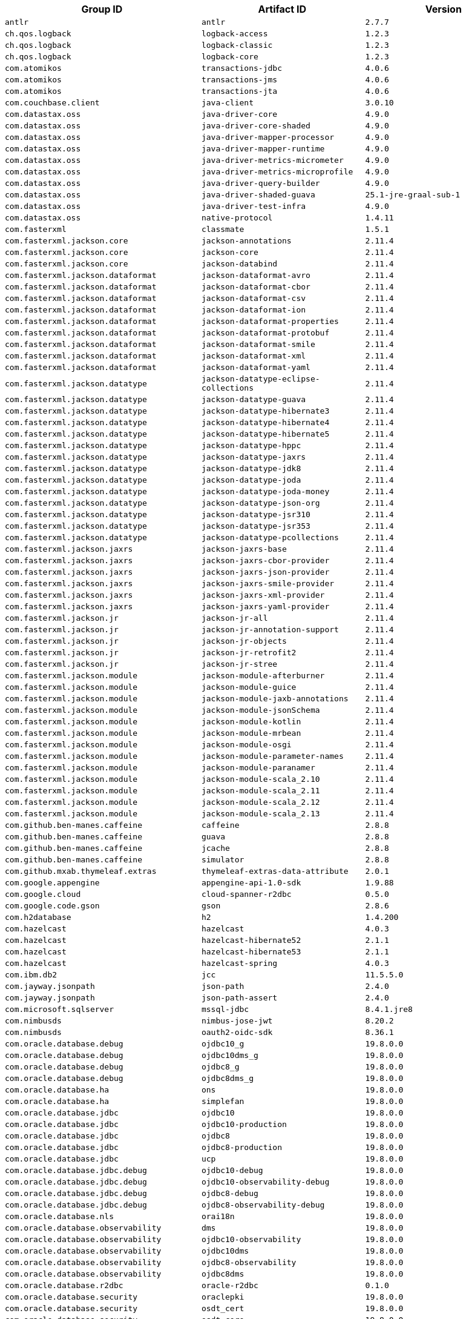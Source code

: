 |===
| Group ID | Artifact ID | Version

| `antlr`
| `antlr`
| `2.7.7`

| `ch.qos.logback`
| `logback-access`
| `1.2.3`

| `ch.qos.logback`
| `logback-classic`
| `1.2.3`

| `ch.qos.logback`
| `logback-core`
| `1.2.3`

| `com.atomikos`
| `transactions-jdbc`
| `4.0.6`

| `com.atomikos`
| `transactions-jms`
| `4.0.6`

| `com.atomikos`
| `transactions-jta`
| `4.0.6`

| `com.couchbase.client`
| `java-client`
| `3.0.10`

| `com.datastax.oss`
| `java-driver-core`
| `4.9.0`

| `com.datastax.oss`
| `java-driver-core-shaded`
| `4.9.0`

| `com.datastax.oss`
| `java-driver-mapper-processor`
| `4.9.0`

| `com.datastax.oss`
| `java-driver-mapper-runtime`
| `4.9.0`

| `com.datastax.oss`
| `java-driver-metrics-micrometer`
| `4.9.0`

| `com.datastax.oss`
| `java-driver-metrics-microprofile`
| `4.9.0`

| `com.datastax.oss`
| `java-driver-query-builder`
| `4.9.0`

| `com.datastax.oss`
| `java-driver-shaded-guava`
| `25.1-jre-graal-sub-1`

| `com.datastax.oss`
| `java-driver-test-infra`
| `4.9.0`

| `com.datastax.oss`
| `native-protocol`
| `1.4.11`

| `com.fasterxml`
| `classmate`
| `1.5.1`

| `com.fasterxml.jackson.core`
| `jackson-annotations`
| `2.11.4`

| `com.fasterxml.jackson.core`
| `jackson-core`
| `2.11.4`

| `com.fasterxml.jackson.core`
| `jackson-databind`
| `2.11.4`

| `com.fasterxml.jackson.dataformat`
| `jackson-dataformat-avro`
| `2.11.4`

| `com.fasterxml.jackson.dataformat`
| `jackson-dataformat-cbor`
| `2.11.4`

| `com.fasterxml.jackson.dataformat`
| `jackson-dataformat-csv`
| `2.11.4`

| `com.fasterxml.jackson.dataformat`
| `jackson-dataformat-ion`
| `2.11.4`

| `com.fasterxml.jackson.dataformat`
| `jackson-dataformat-properties`
| `2.11.4`

| `com.fasterxml.jackson.dataformat`
| `jackson-dataformat-protobuf`
| `2.11.4`

| `com.fasterxml.jackson.dataformat`
| `jackson-dataformat-smile`
| `2.11.4`

| `com.fasterxml.jackson.dataformat`
| `jackson-dataformat-xml`
| `2.11.4`

| `com.fasterxml.jackson.dataformat`
| `jackson-dataformat-yaml`
| `2.11.4`

| `com.fasterxml.jackson.datatype`
| `jackson-datatype-eclipse-collections`
| `2.11.4`

| `com.fasterxml.jackson.datatype`
| `jackson-datatype-guava`
| `2.11.4`

| `com.fasterxml.jackson.datatype`
| `jackson-datatype-hibernate3`
| `2.11.4`

| `com.fasterxml.jackson.datatype`
| `jackson-datatype-hibernate4`
| `2.11.4`

| `com.fasterxml.jackson.datatype`
| `jackson-datatype-hibernate5`
| `2.11.4`

| `com.fasterxml.jackson.datatype`
| `jackson-datatype-hppc`
| `2.11.4`

| `com.fasterxml.jackson.datatype`
| `jackson-datatype-jaxrs`
| `2.11.4`

| `com.fasterxml.jackson.datatype`
| `jackson-datatype-jdk8`
| `2.11.4`

| `com.fasterxml.jackson.datatype`
| `jackson-datatype-joda`
| `2.11.4`

| `com.fasterxml.jackson.datatype`
| `jackson-datatype-joda-money`
| `2.11.4`

| `com.fasterxml.jackson.datatype`
| `jackson-datatype-json-org`
| `2.11.4`

| `com.fasterxml.jackson.datatype`
| `jackson-datatype-jsr310`
| `2.11.4`

| `com.fasterxml.jackson.datatype`
| `jackson-datatype-jsr353`
| `2.11.4`

| `com.fasterxml.jackson.datatype`
| `jackson-datatype-pcollections`
| `2.11.4`

| `com.fasterxml.jackson.jaxrs`
| `jackson-jaxrs-base`
| `2.11.4`

| `com.fasterxml.jackson.jaxrs`
| `jackson-jaxrs-cbor-provider`
| `2.11.4`

| `com.fasterxml.jackson.jaxrs`
| `jackson-jaxrs-json-provider`
| `2.11.4`

| `com.fasterxml.jackson.jaxrs`
| `jackson-jaxrs-smile-provider`
| `2.11.4`

| `com.fasterxml.jackson.jaxrs`
| `jackson-jaxrs-xml-provider`
| `2.11.4`

| `com.fasterxml.jackson.jaxrs`
| `jackson-jaxrs-yaml-provider`
| `2.11.4`

| `com.fasterxml.jackson.jr`
| `jackson-jr-all`
| `2.11.4`

| `com.fasterxml.jackson.jr`
| `jackson-jr-annotation-support`
| `2.11.4`

| `com.fasterxml.jackson.jr`
| `jackson-jr-objects`
| `2.11.4`

| `com.fasterxml.jackson.jr`
| `jackson-jr-retrofit2`
| `2.11.4`

| `com.fasterxml.jackson.jr`
| `jackson-jr-stree`
| `2.11.4`

| `com.fasterxml.jackson.module`
| `jackson-module-afterburner`
| `2.11.4`

| `com.fasterxml.jackson.module`
| `jackson-module-guice`
| `2.11.4`

| `com.fasterxml.jackson.module`
| `jackson-module-jaxb-annotations`
| `2.11.4`

| `com.fasterxml.jackson.module`
| `jackson-module-jsonSchema`
| `2.11.4`

| `com.fasterxml.jackson.module`
| `jackson-module-kotlin`
| `2.11.4`

| `com.fasterxml.jackson.module`
| `jackson-module-mrbean`
| `2.11.4`

| `com.fasterxml.jackson.module`
| `jackson-module-osgi`
| `2.11.4`

| `com.fasterxml.jackson.module`
| `jackson-module-parameter-names`
| `2.11.4`

| `com.fasterxml.jackson.module`
| `jackson-module-paranamer`
| `2.11.4`

| `com.fasterxml.jackson.module`
| `jackson-module-scala_2.10`
| `2.11.4`

| `com.fasterxml.jackson.module`
| `jackson-module-scala_2.11`
| `2.11.4`

| `com.fasterxml.jackson.module`
| `jackson-module-scala_2.12`
| `2.11.4`

| `com.fasterxml.jackson.module`
| `jackson-module-scala_2.13`
| `2.11.4`

| `com.github.ben-manes.caffeine`
| `caffeine`
| `2.8.8`

| `com.github.ben-manes.caffeine`
| `guava`
| `2.8.8`

| `com.github.ben-manes.caffeine`
| `jcache`
| `2.8.8`

| `com.github.ben-manes.caffeine`
| `simulator`
| `2.8.8`

| `com.github.mxab.thymeleaf.extras`
| `thymeleaf-extras-data-attribute`
| `2.0.1`

| `com.google.appengine`
| `appengine-api-1.0-sdk`
| `1.9.88`

| `com.google.cloud`
| `cloud-spanner-r2dbc`
| `0.5.0`

| `com.google.code.gson`
| `gson`
| `2.8.6`

| `com.h2database`
| `h2`
| `1.4.200`

| `com.hazelcast`
| `hazelcast`
| `4.0.3`

| `com.hazelcast`
| `hazelcast-hibernate52`
| `2.1.1`

| `com.hazelcast`
| `hazelcast-hibernate53`
| `2.1.1`

| `com.hazelcast`
| `hazelcast-spring`
| `4.0.3`

| `com.ibm.db2`
| `jcc`
| `11.5.5.0`

| `com.jayway.jsonpath`
| `json-path`
| `2.4.0`

| `com.jayway.jsonpath`
| `json-path-assert`
| `2.4.0`

| `com.microsoft.sqlserver`
| `mssql-jdbc`
| `8.4.1.jre8`

| `com.nimbusds`
| `nimbus-jose-jwt`
| `8.20.2`

| `com.nimbusds`
| `oauth2-oidc-sdk`
| `8.36.1`

| `com.oracle.database.debug`
| `ojdbc10_g`
| `19.8.0.0`

| `com.oracle.database.debug`
| `ojdbc10dms_g`
| `19.8.0.0`

| `com.oracle.database.debug`
| `ojdbc8_g`
| `19.8.0.0`

| `com.oracle.database.debug`
| `ojdbc8dms_g`
| `19.8.0.0`

| `com.oracle.database.ha`
| `ons`
| `19.8.0.0`

| `com.oracle.database.ha`
| `simplefan`
| `19.8.0.0`

| `com.oracle.database.jdbc`
| `ojdbc10`
| `19.8.0.0`

| `com.oracle.database.jdbc`
| `ojdbc10-production`
| `19.8.0.0`

| `com.oracle.database.jdbc`
| `ojdbc8`
| `19.8.0.0`

| `com.oracle.database.jdbc`
| `ojdbc8-production`
| `19.8.0.0`

| `com.oracle.database.jdbc`
| `ucp`
| `19.8.0.0`

| `com.oracle.database.jdbc.debug`
| `ojdbc10-debug`
| `19.8.0.0`

| `com.oracle.database.jdbc.debug`
| `ojdbc10-observability-debug`
| `19.8.0.0`

| `com.oracle.database.jdbc.debug`
| `ojdbc8-debug`
| `19.8.0.0`

| `com.oracle.database.jdbc.debug`
| `ojdbc8-observability-debug`
| `19.8.0.0`

| `com.oracle.database.nls`
| `orai18n`
| `19.8.0.0`

| `com.oracle.database.observability`
| `dms`
| `19.8.0.0`

| `com.oracle.database.observability`
| `ojdbc10-observability`
| `19.8.0.0`

| `com.oracle.database.observability`
| `ojdbc10dms`
| `19.8.0.0`

| `com.oracle.database.observability`
| `ojdbc8-observability`
| `19.8.0.0`

| `com.oracle.database.observability`
| `ojdbc8dms`
| `19.8.0.0`

| `com.oracle.database.r2dbc`
| `oracle-r2dbc`
| `0.1.0`

| `com.oracle.database.security`
| `oraclepki`
| `19.8.0.0`

| `com.oracle.database.security`
| `osdt_cert`
| `19.8.0.0`

| `com.oracle.database.security`
| `osdt_core`
| `19.8.0.0`

| `com.oracle.database.xml`
| `xdb`
| `19.8.0.0`

| `com.oracle.database.xml`
| `xmlparserv2`
| `19.8.0.0`

| `com.oracle.ojdbc`
| `dms`
| `19.3.0.0`

| `com.oracle.ojdbc`
| `ojdbc10`
| `19.3.0.0`

| `com.oracle.ojdbc`
| `ojdbc10_g`
| `19.3.0.0`

| `com.oracle.ojdbc`
| `ojdbc10dms`
| `19.3.0.0`

| `com.oracle.ojdbc`
| `ojdbc10dms_g`
| `19.3.0.0`

| `com.oracle.ojdbc`
| `ojdbc8`
| `19.3.0.0`

| `com.oracle.ojdbc`
| `ojdbc8_g`
| `19.3.0.0`

| `com.oracle.ojdbc`
| `ojdbc8dms`
| `19.3.0.0`

| `com.oracle.ojdbc`
| `ojdbc8dms_g`
| `19.3.0.0`

| `com.oracle.ojdbc`
| `ons`
| `19.3.0.0`

| `com.oracle.ojdbc`
| `oraclepki`
| `19.3.0.0`

| `com.oracle.ojdbc`
| `orai18n`
| `19.3.0.0`

| `com.oracle.ojdbc`
| `osdt_cert`
| `19.3.0.0`

| `com.oracle.ojdbc`
| `osdt_core`
| `19.3.0.0`

| `com.oracle.ojdbc`
| `simplefan`
| `19.3.0.0`

| `com.oracle.ojdbc`
| `ucp`
| `19.3.0.0`

| `com.oracle.ojdbc`
| `xdb`
| `19.3.0.0`

| `com.oracle.ojdbc`
| `xmlparserv2`
| `19.3.0.0`

| `com.querydsl`
| `querydsl-apt`
| `4.4.0`

| `com.querydsl`
| `querydsl-collections`
| `4.4.0`

| `com.querydsl`
| `querydsl-core`
| `4.4.0`

| `com.querydsl`
| `querydsl-jpa`
| `4.4.0`

| `com.querydsl`
| `querydsl-mongodb`
| `4.4.0`

| `com.rabbitmq`
| `amqp-client`
| `5.10.0`

| `com.samskivert`
| `jmustache`
| `1.15`

| `com.sendgrid`
| `sendgrid-java`
| `4.6.8`

| `com.squareup.okhttp3`
| `logging-interceptor`
| `3.14.9`

| `com.squareup.okhttp3`
| `mockwebserver`
| `3.14.9`

| `com.squareup.okhttp3`
| `okcurl`
| `3.14.9`

| `com.squareup.okhttp3`
| `okhttp`
| `3.14.9`

| `com.squareup.okhttp3`
| `okhttp-dnsoverhttps`
| `3.14.9`

| `com.squareup.okhttp3`
| `okhttp-sse`
| `3.14.9`

| `com.squareup.okhttp3`
| `okhttp-testing-support`
| `3.14.9`

| `com.squareup.okhttp3`
| `okhttp-tls`
| `3.14.9`

| `com.squareup.okhttp3`
| `okhttp-urlconnection`
| `3.14.9`

| `com.sun.activation`
| `jakarta.activation`
| `1.2.2`

| `com.sun.mail`
| `jakarta.mail`
| `1.6.7`

| `com.sun.xml.messaging.saaj`
| `saaj-impl`
| `1.5.3`

| `com.unboundid`
| `unboundid-ldapsdk`
| `4.0.14`

| `com.zaxxer`
| `HikariCP`
| `3.4.5`

| `commons-codec`
| `commons-codec`
| `1.15`

| `commons-pool`
| `commons-pool`
| `1.6`

| `de.flapdoodle.embed`
| `de.flapdoodle.embed.mongo`
| `2.2.0`

| `dev.miku`
| `r2dbc-mysql`
| `0.8.2.RELEASE`

| `io.dropwizard.metrics`
| `metrics-annotation`
| `4.1.21`

| `io.dropwizard.metrics`
| `metrics-caffeine`
| `4.1.21`

| `io.dropwizard.metrics`
| `metrics-collectd`
| `4.1.21`

| `io.dropwizard.metrics`
| `metrics-core`
| `4.1.21`

| `io.dropwizard.metrics`
| `metrics-ehcache`
| `4.1.21`

| `io.dropwizard.metrics`
| `metrics-graphite`
| `4.1.21`

| `io.dropwizard.metrics`
| `metrics-healthchecks`
| `4.1.21`

| `io.dropwizard.metrics`
| `metrics-httpasyncclient`
| `4.1.21`

| `io.dropwizard.metrics`
| `metrics-httpclient`
| `4.1.21`

| `io.dropwizard.metrics`
| `metrics-jcache`
| `4.1.21`

| `io.dropwizard.metrics`
| `metrics-jdbi`
| `4.1.21`

| `io.dropwizard.metrics`
| `metrics-jdbi3`
| `4.1.21`

| `io.dropwizard.metrics`
| `metrics-jersey2`
| `4.1.21`

| `io.dropwizard.metrics`
| `metrics-jetty9`
| `4.1.21`

| `io.dropwizard.metrics`
| `metrics-jmx`
| `4.1.21`

| `io.dropwizard.metrics`
| `metrics-json`
| `4.1.21`

| `io.dropwizard.metrics`
| `metrics-jvm`
| `4.1.21`

| `io.dropwizard.metrics`
| `metrics-log4j2`
| `4.1.21`

| `io.dropwizard.metrics`
| `metrics-logback`
| `4.1.21`

| `io.dropwizard.metrics`
| `metrics-servlet`
| `4.1.21`

| `io.dropwizard.metrics`
| `metrics-servlets`
| `4.1.21`

| `io.lettuce`
| `lettuce-core`
| `6.0.5.RELEASE`

| `io.micrometer`
| `micrometer-core`
| `1.6.7`

| `io.micrometer`
| `micrometer-jersey2`
| `1.6.7`

| `io.micrometer`
| `micrometer-registry-appoptics`
| `1.6.7`

| `io.micrometer`
| `micrometer-registry-atlas`
| `1.6.7`

| `io.micrometer`
| `micrometer-registry-azure-monitor`
| `1.6.7`

| `io.micrometer`
| `micrometer-registry-cloudwatch`
| `1.6.7`

| `io.micrometer`
| `micrometer-registry-cloudwatch2`
| `1.6.7`

| `io.micrometer`
| `micrometer-registry-datadog`
| `1.6.7`

| `io.micrometer`
| `micrometer-registry-dynatrace`
| `1.6.7`

| `io.micrometer`
| `micrometer-registry-elastic`
| `1.6.7`

| `io.micrometer`
| `micrometer-registry-ganglia`
| `1.6.7`

| `io.micrometer`
| `micrometer-registry-graphite`
| `1.6.7`

| `io.micrometer`
| `micrometer-registry-health`
| `1.6.7`

| `io.micrometer`
| `micrometer-registry-humio`
| `1.6.7`

| `io.micrometer`
| `micrometer-registry-influx`
| `1.6.7`

| `io.micrometer`
| `micrometer-registry-jmx`
| `1.6.7`

| `io.micrometer`
| `micrometer-registry-kairos`
| `1.6.7`

| `io.micrometer`
| `micrometer-registry-new-relic`
| `1.6.7`

| `io.micrometer`
| `micrometer-registry-opentsdb`
| `1.6.7`

| `io.micrometer`
| `micrometer-registry-prometheus`
| `1.6.7`

| `io.micrometer`
| `micrometer-registry-signalfx`
| `1.6.7`

| `io.micrometer`
| `micrometer-registry-stackdriver`
| `1.6.7`

| `io.micrometer`
| `micrometer-registry-statsd`
| `1.6.7`

| `io.micrometer`
| `micrometer-registry-wavefront`
| `1.6.7`

| `io.micrometer`
| `micrometer-test`
| `1.6.7`

| `io.netty`
| `netty-all`
| `4.1.65.Final`

| `io.netty`
| `netty-buffer`
| `4.1.65.Final`

| `io.netty`
| `netty-codec`
| `4.1.65.Final`

| `io.netty`
| `netty-codec-dns`
| `4.1.65.Final`

| `io.netty`
| `netty-codec-haproxy`
| `4.1.65.Final`

| `io.netty`
| `netty-codec-http`
| `4.1.65.Final`

| `io.netty`
| `netty-codec-http2`
| `4.1.65.Final`

| `io.netty`
| `netty-codec-memcache`
| `4.1.65.Final`

| `io.netty`
| `netty-codec-mqtt`
| `4.1.65.Final`

| `io.netty`
| `netty-codec-redis`
| `4.1.65.Final`

| `io.netty`
| `netty-codec-smtp`
| `4.1.65.Final`

| `io.netty`
| `netty-codec-socks`
| `4.1.65.Final`

| `io.netty`
| `netty-codec-stomp`
| `4.1.65.Final`

| `io.netty`
| `netty-codec-xml`
| `4.1.65.Final`

| `io.netty`
| `netty-common`
| `4.1.65.Final`

| `io.netty`
| `netty-dev-tools`
| `4.1.65.Final`

| `io.netty`
| `netty-example`
| `4.1.65.Final`

| `io.netty`
| `netty-handler`
| `4.1.65.Final`

| `io.netty`
| `netty-handler-proxy`
| `4.1.65.Final`

| `io.netty`
| `netty-resolver`
| `4.1.65.Final`

| `io.netty`
| `netty-resolver-dns`
| `4.1.65.Final`

| `io.netty`
| `netty-resolver-dns-native-macos`
| `4.1.65.Final`

| `io.netty`
| `netty-tcnative`
| `2.0.39.Final`

| `io.netty`
| `netty-tcnative-boringssl-static`
| `2.0.39.Final`

| `io.netty`
| `netty-transport`
| `4.1.65.Final`

| `io.netty`
| `netty-transport-native-epoll`
| `4.1.65.Final`

| `io.netty`
| `netty-transport-native-kqueue`
| `4.1.65.Final`

| `io.netty`
| `netty-transport-native-unix-common`
| `4.1.65.Final`

| `io.netty`
| `netty-transport-rxtx`
| `4.1.65.Final`

| `io.netty`
| `netty-transport-sctp`
| `4.1.65.Final`

| `io.netty`
| `netty-transport-udt`
| `4.1.65.Final`

| `io.projectreactor`
| `reactor-core`
| `3.4.6`

| `io.projectreactor`
| `reactor-test`
| `3.4.6`

| `io.projectreactor`
| `reactor-tools`
| `3.4.6`

| `io.projectreactor.addons`
| `reactor-adapter`
| `3.4.3`

| `io.projectreactor.addons`
| `reactor-extra`
| `3.4.3`

| `io.projectreactor.addons`
| `reactor-pool`
| `0.2.5`

| `io.projectreactor.kafka`
| `reactor-kafka`
| `1.3.4`

| `io.projectreactor.kotlin`
| `reactor-kotlin-extensions`
| `1.1.3`

| `io.projectreactor.netty`
| `reactor-netty`
| `1.0.7`

| `io.projectreactor.netty`
| `reactor-netty-core`
| `1.0.7`

| `io.projectreactor.netty`
| `reactor-netty-http`
| `1.0.7`

| `io.projectreactor.netty`
| `reactor-netty-http-brave`
| `1.0.7`

| `io.projectreactor.rabbitmq`
| `reactor-rabbitmq`
| `1.5.2`

| `io.prometheus`
| `simpleclient_pushgateway`
| `0.9.0`

| `io.r2dbc`
| `r2dbc-h2`
| `0.8.4.RELEASE`

| `io.r2dbc`
| `r2dbc-mssql`
| `0.8.6.RELEASE`

| `io.r2dbc`
| `r2dbc-pool`
| `0.8.7.RELEASE`

| `io.r2dbc`
| `r2dbc-postgresql`
| `0.8.8.RELEASE`

| `io.r2dbc`
| `r2dbc-proxy`
| `0.8.6.RELEASE`

| `io.r2dbc`
| `r2dbc-spi`
| `0.8.5.RELEASE`

| `io.reactivex`
| `rxjava`
| `1.3.8`

| `io.reactivex`
| `rxjava-reactive-streams`
| `1.2.1`

| `io.reactivex.rxjava2`
| `rxjava`
| `2.2.21`

| `io.rest-assured`
| `json-path`
| `3.3.0`

| `io.rest-assured`
| `json-schema-validator`
| `3.3.0`

| `io.rest-assured`
| `rest-assured`
| `3.3.0`

| `io.rest-assured`
| `scala-support`
| `3.3.0`

| `io.rest-assured`
| `spring-mock-mvc`
| `3.3.0`

| `io.rest-assured`
| `spring-web-test-client`
| `3.3.0`

| `io.rest-assured`
| `xml-path`
| `3.3.0`

| `io.rsocket`
| `rsocket-core`
| `1.1.0`

| `io.rsocket`
| `rsocket-load-balancer`
| `1.1.0`

| `io.rsocket`
| `rsocket-micrometer`
| `1.1.0`

| `io.rsocket`
| `rsocket-test`
| `1.1.0`

| `io.rsocket`
| `rsocket-transport-local`
| `1.1.0`

| `io.rsocket`
| `rsocket-transport-netty`
| `1.1.0`

| `io.spring.gradle`
| `dependency-management-plugin`
| `1.0.11.RELEASE`

| `io.undertow`
| `undertow-core`
| `2.2.7.Final`

| `io.undertow`
| `undertow-servlet`
| `2.2.7.Final`

| `io.undertow`
| `undertow-websockets-jsr`
| `2.2.7.Final`

| `jakarta.activation`
| `jakarta.activation-api`
| `1.2.2`

| `jakarta.annotation`
| `jakarta.annotation-api`
| `1.3.5`

| `jakarta.jms`
| `jakarta.jms-api`
| `2.0.3`

| `jakarta.json`
| `jakarta.json-api`
| `1.1.6`

| `jakarta.json.bind`
| `jakarta.json.bind-api`
| `1.0.2`

| `jakarta.mail`
| `jakarta.mail-api`
| `1.6.7`

| `jakarta.persistence`
| `jakarta.persistence-api`
| `2.2.3`

| `jakarta.servlet`
| `jakarta.servlet-api`
| `4.0.4`

| `jakarta.servlet.jsp.jstl`
| `jakarta.servlet.jsp.jstl-api`
| `1.2.7`

| `jakarta.transaction`
| `jakarta.transaction-api`
| `1.3.3`

| `jakarta.validation`
| `jakarta.validation-api`
| `2.0.2`

| `jakarta.websocket`
| `jakarta.websocket-api`
| `1.1.2`

| `jakarta.ws.rs`
| `jakarta.ws.rs-api`
| `2.1.6`

| `jakarta.xml.bind`
| `jakarta.xml.bind-api`
| `2.3.3`

| `jakarta.xml.soap`
| `jakarta.xml.soap-api`
| `1.4.2`

| `jakarta.xml.ws`
| `jakarta.xml.ws-api`
| `2.3.3`

| `javax.activation`
| `javax.activation-api`
| `1.2.0`

| `javax.annotation`
| `javax.annotation-api`
| `1.3.2`

| `javax.cache`
| `cache-api`
| `1.1.1`

| `javax.jms`
| `javax.jms-api`
| `2.0.1`

| `javax.json`
| `javax.json-api`
| `1.1.4`

| `javax.json.bind`
| `javax.json.bind-api`
| `1.0`

| `javax.mail`
| `javax.mail-api`
| `1.6.2`

| `javax.money`
| `money-api`
| `1.1`

| `javax.persistence`
| `javax.persistence-api`
| `2.2`

| `javax.servlet`
| `javax.servlet-api`
| `4.0.1`

| `javax.servlet`
| `jstl`
| `1.2`

| `javax.transaction`
| `javax.transaction-api`
| `1.3`

| `javax.validation`
| `validation-api`
| `2.0.1.Final`

| `javax.websocket`
| `javax.websocket-api`
| `1.1`

| `javax.xml.bind`
| `jaxb-api`
| `2.3.1`

| `javax.xml.ws`
| `jaxws-api`
| `2.3.1`

| `jaxen`
| `jaxen`
| `1.2.0`

| `junit`
| `junit`
| `4.12`

| `mysql`
| `mysql-connector-java`
| `8.0.25`

| `net.bytebuddy`
| `byte-buddy`
| `1.10.22`

| `net.bytebuddy`
| `byte-buddy-agent`
| `1.10.22`

| `net.minidev`
| `json-smart`
| `2.3.1`

| `net.sf.ehcache`
| `ehcache`
| `2.10.9.2`

| `net.sourceforge.htmlunit`
| `htmlunit`
| `2.44.0`

| `net.sourceforge.jtds`
| `jtds`
| `1.3.1`

| `net.sourceforge.nekohtml`
| `nekohtml`
| `1.9.22`

| `nz.net.ultraq.thymeleaf`
| `thymeleaf-layout-dialect`
| `2.5.3`

| `org.apache.activemq`
| `activemq-amqp`
| `5.16.2`

| `org.apache.activemq`
| `activemq-blueprint`
| `5.16.2`

| `org.apache.activemq`
| `activemq-broker`
| `5.16.2`

| `org.apache.activemq`
| `activemq-camel`
| `5.16.2`

| `org.apache.activemq`
| `activemq-client`
| `5.16.2`

| `org.apache.activemq`
| `activemq-console`
| `5.16.2`

| `org.apache.activemq`
| `activemq-http`
| `5.16.2`

| `org.apache.activemq`
| `activemq-jaas`
| `5.16.2`

| `org.apache.activemq`
| `activemq-jdbc-store`
| `5.16.2`

| `org.apache.activemq`
| `activemq-jms-pool`
| `5.16.2`

| `org.apache.activemq`
| `activemq-kahadb-store`
| `5.16.2`

| `org.apache.activemq`
| `activemq-karaf`
| `5.16.2`

| `org.apache.activemq`
| `activemq-leveldb-store`
| `5.16.2`

| `org.apache.activemq`
| `activemq-log4j-appender`
| `5.16.2`

| `org.apache.activemq`
| `activemq-mqtt`
| `5.16.2`

| `org.apache.activemq`
| `activemq-openwire-generator`
| `5.16.2`

| `org.apache.activemq`
| `activemq-openwire-legacy`
| `5.16.2`

| `org.apache.activemq`
| `activemq-osgi`
| `5.16.2`

| `org.apache.activemq`
| `activemq-partition`
| `5.16.2`

| `org.apache.activemq`
| `activemq-pool`
| `5.16.2`

| `org.apache.activemq`
| `activemq-ra`
| `5.16.2`

| `org.apache.activemq`
| `activemq-run`
| `5.16.2`

| `org.apache.activemq`
| `activemq-runtime-config`
| `5.16.2`

| `org.apache.activemq`
| `activemq-shiro`
| `5.16.2`

| `org.apache.activemq`
| `activemq-spring`
| `5.16.2`

| `org.apache.activemq`
| `activemq-stomp`
| `5.16.2`

| `org.apache.activemq`
| `activemq-web`
| `5.16.2`

| `org.apache.activemq`
| `artemis-amqp-protocol`
| `2.15.0`

| `org.apache.activemq`
| `artemis-commons`
| `2.15.0`

| `org.apache.activemq`
| `artemis-core-client`
| `2.15.0`

| `org.apache.activemq`
| `artemis-jms-client`
| `2.15.0`

| `org.apache.activemq`
| `artemis-jms-server`
| `2.15.0`

| `org.apache.activemq`
| `artemis-journal`
| `2.15.0`

| `org.apache.activemq`
| `artemis-selector`
| `2.15.0`

| `org.apache.activemq`
| `artemis-server`
| `2.15.0`

| `org.apache.activemq`
| `artemis-service-extensions`
| `2.15.0`

| `org.apache.commons`
| `commons-dbcp2`
| `2.8.0`

| `org.apache.commons`
| `commons-lang3`
| `3.11`

| `org.apache.commons`
| `commons-pool2`
| `2.9.0`

| `org.apache.derby`
| `derby`
| `10.14.2.0`

| `org.apache.derby`
| `derbyclient`
| `10.14.2.0`

| `org.apache.httpcomponents`
| `fluent-hc`
| `4.5.13`

| `org.apache.httpcomponents`
| `httpasyncclient`
| `4.1.4`

| `org.apache.httpcomponents`
| `httpclient`
| `4.5.13`

| `org.apache.httpcomponents`
| `httpclient-cache`
| `4.5.13`

| `org.apache.httpcomponents`
| `httpclient-osgi`
| `4.5.13`

| `org.apache.httpcomponents`
| `httpclient-win`
| `4.5.13`

| `org.apache.httpcomponents`
| `httpcore`
| `4.4.14`

| `org.apache.httpcomponents`
| `httpcore-nio`
| `4.4.14`

| `org.apache.httpcomponents`
| `httpmime`
| `4.5.13`

| `org.apache.johnzon`
| `johnzon-core`
| `1.2.11`

| `org.apache.johnzon`
| `johnzon-jaxrs`
| `1.2.11`

| `org.apache.johnzon`
| `johnzon-jsonb`
| `1.2.11`

| `org.apache.johnzon`
| `johnzon-jsonb-extras`
| `1.2.11`

| `org.apache.johnzon`
| `johnzon-jsonschema`
| `1.2.11`

| `org.apache.johnzon`
| `johnzon-mapper`
| `1.2.11`

| `org.apache.johnzon`
| `johnzon-websocket`
| `1.2.11`

| `org.apache.kafka`
| `connect-api`
| `2.6.2`

| `org.apache.kafka`
| `connect-basic-auth-extension`
| `2.6.2`

| `org.apache.kafka`
| `connect-file`
| `2.6.2`

| `org.apache.kafka`
| `connect-json`
| `2.6.2`

| `org.apache.kafka`
| `connect-runtime`
| `2.6.2`

| `org.apache.kafka`
| `connect-transforms`
| `2.6.2`

| `org.apache.kafka`
| `kafka-clients`
| `2.6.2`

| `org.apache.kafka`
| `kafka-log4j-appender`
| `2.6.2`

| `org.apache.kafka`
| `kafka-streams`
| `2.6.2`

| `org.apache.kafka`
| `kafka-streams-scala_2.12`
| `2.6.2`

| `org.apache.kafka`
| `kafka-streams-scala_2.13`
| `2.6.2`

| `org.apache.kafka`
| `kafka-streams-test-utils`
| `2.6.2`

| `org.apache.kafka`
| `kafka-tools`
| `2.6.2`

| `org.apache.kafka`
| `kafka_2.12`
| `2.6.2`

| `org.apache.kafka`
| `kafka_2.13`
| `2.6.2`

| `org.apache.logging.log4j`
| `log4j-1.2-api`
| `2.13.3`

| `org.apache.logging.log4j`
| `log4j-api`
| `2.13.3`

| `org.apache.logging.log4j`
| `log4j-appserver`
| `2.13.3`

| `org.apache.logging.log4j`
| `log4j-cassandra`
| `2.13.3`

| `org.apache.logging.log4j`
| `log4j-core`
| `2.13.3`

| `org.apache.logging.log4j`
| `log4j-couchdb`
| `2.13.3`

| `org.apache.logging.log4j`
| `log4j-docker`
| `2.13.3`

| `org.apache.logging.log4j`
| `log4j-flume-ng`
| `2.13.3`

| `org.apache.logging.log4j`
| `log4j-iostreams`
| `2.13.3`

| `org.apache.logging.log4j`
| `log4j-jcl`
| `2.13.3`

| `org.apache.logging.log4j`
| `log4j-jmx-gui`
| `2.13.3`

| `org.apache.logging.log4j`
| `log4j-jpa`
| `2.13.3`

| `org.apache.logging.log4j`
| `log4j-jpl`
| `2.13.3`

| `org.apache.logging.log4j`
| `log4j-jul`
| `2.13.3`

| `org.apache.logging.log4j`
| `log4j-kubernetes`
| `2.13.3`

| `org.apache.logging.log4j`
| `log4j-liquibase`
| `2.13.3`

| `org.apache.logging.log4j`
| `log4j-mongodb2`
| `2.13.3`

| `org.apache.logging.log4j`
| `log4j-mongodb3`
| `2.13.3`

| `org.apache.logging.log4j`
| `log4j-slf4j-impl`
| `2.13.3`

| `org.apache.logging.log4j`
| `log4j-slf4j18-impl`
| `2.13.3`

| `org.apache.logging.log4j`
| `log4j-spring-cloud-config-client`
| `2.13.3`

| `org.apache.logging.log4j`
| `log4j-taglib`
| `2.13.3`

| `org.apache.logging.log4j`
| `log4j-to-slf4j`
| `2.13.3`

| `org.apache.logging.log4j`
| `log4j-web`
| `2.13.3`

| `org.apache.solr`
| `solr-analysis-extras`
| `8.5.2`

| `org.apache.solr`
| `solr-analytics`
| `8.5.2`

| `org.apache.solr`
| `solr-cell`
| `8.5.2`

| `org.apache.solr`
| `solr-clustering`
| `8.5.2`

| `org.apache.solr`
| `solr-core`
| `8.5.2`

| `org.apache.solr`
| `solr-dataimporthandler`
| `8.5.2`

| `org.apache.solr`
| `solr-dataimporthandler-extras`
| `8.5.2`

| `org.apache.solr`
| `solr-langid`
| `8.5.2`

| `org.apache.solr`
| `solr-ltr`
| `8.5.2`

| `org.apache.solr`
| `solr-solrj`
| `8.5.2`

| `org.apache.solr`
| `solr-test-framework`
| `8.5.2`

| `org.apache.solr`
| `solr-velocity`
| `8.5.2`

| `org.apache.tomcat`
| `tomcat-annotations-api`
| `9.0.46`

| `org.apache.tomcat`
| `tomcat-jdbc`
| `9.0.46`

| `org.apache.tomcat`
| `tomcat-jsp-api`
| `9.0.46`

| `org.apache.tomcat.embed`
| `tomcat-embed-core`
| `9.0.46`

| `org.apache.tomcat.embed`
| `tomcat-embed-el`
| `9.0.46`

| `org.apache.tomcat.embed`
| `tomcat-embed-jasper`
| `9.0.46`

| `org.apache.tomcat.embed`
| `tomcat-embed-websocket`
| `9.0.46`

| `org.aspectj`
| `aspectjrt`
| `1.9.6`

| `org.aspectj`
| `aspectjtools`
| `1.9.6`

| `org.aspectj`
| `aspectjweaver`
| `1.9.6`

| `org.assertj`
| `assertj-core`
| `3.18.1`

| `org.awaitility`
| `awaitility`
| `4.0.3`

| `org.awaitility`
| `awaitility-groovy`
| `4.0.3`

| `org.awaitility`
| `awaitility-kotlin`
| `4.0.3`

| `org.awaitility`
| `awaitility-scala`
| `4.0.3`

| `org.codehaus.btm`
| `btm`
| `2.1.4`

| `org.codehaus.groovy`
| `groovy`
| `2.5.14`

| `org.codehaus.groovy`
| `groovy-ant`
| `2.5.14`

| `org.codehaus.groovy`
| `groovy-bsf`
| `2.5.14`

| `org.codehaus.groovy`
| `groovy-cli-commons`
| `2.5.14`

| `org.codehaus.groovy`
| `groovy-cli-picocli`
| `2.5.14`

| `org.codehaus.groovy`
| `groovy-console`
| `2.5.14`

| `org.codehaus.groovy`
| `groovy-datetime`
| `2.5.14`

| `org.codehaus.groovy`
| `groovy-dateutil`
| `2.5.14`

| `org.codehaus.groovy`
| `groovy-docgenerator`
| `2.5.14`

| `org.codehaus.groovy`
| `groovy-groovydoc`
| `2.5.14`

| `org.codehaus.groovy`
| `groovy-groovysh`
| `2.5.14`

| `org.codehaus.groovy`
| `groovy-jaxb`
| `2.5.14`

| `org.codehaus.groovy`
| `groovy-jmx`
| `2.5.14`

| `org.codehaus.groovy`
| `groovy-json`
| `2.5.14`

| `org.codehaus.groovy`
| `groovy-json-direct`
| `2.5.14`

| `org.codehaus.groovy`
| `groovy-jsr223`
| `2.5.14`

| `org.codehaus.groovy`
| `groovy-macro`
| `2.5.14`

| `org.codehaus.groovy`
| `groovy-nio`
| `2.5.14`

| `org.codehaus.groovy`
| `groovy-servlet`
| `2.5.14`

| `org.codehaus.groovy`
| `groovy-sql`
| `2.5.14`

| `org.codehaus.groovy`
| `groovy-swing`
| `2.5.14`

| `org.codehaus.groovy`
| `groovy-templates`
| `2.5.14`

| `org.codehaus.groovy`
| `groovy-test`
| `2.5.14`

| `org.codehaus.groovy`
| `groovy-test-junit5`
| `2.5.14`

| `org.codehaus.groovy`
| `groovy-testng`
| `2.5.14`

| `org.codehaus.groovy`
| `groovy-xml`
| `2.5.14`

| `org.codehaus.janino`
| `commons-compiler`
| `3.1.4`

| `org.codehaus.janino`
| `commons-compiler-jdk`
| `3.1.4`

| `org.codehaus.janino`
| `janino`
| `3.1.4`

| `org.eclipse.jetty`
| `apache-jsp`
| `9.4.41.v20210516`

| `org.eclipse.jetty`
| `apache-jstl`
| `9.4.41.v20210516`

| `org.eclipse.jetty`
| `infinispan-common`
| `9.4.41.v20210516`

| `org.eclipse.jetty`
| `infinispan-embedded-query`
| `9.4.41.v20210516`

| `org.eclipse.jetty`
| `infinispan-remote-query`
| `9.4.41.v20210516`

| `org.eclipse.jetty`
| `jetty-alpn-client`
| `9.4.41.v20210516`

| `org.eclipse.jetty`
| `jetty-alpn-conscrypt-client`
| `9.4.41.v20210516`

| `org.eclipse.jetty`
| `jetty-alpn-conscrypt-server`
| `9.4.41.v20210516`

| `org.eclipse.jetty`
| `jetty-alpn-java-client`
| `9.4.41.v20210516`

| `org.eclipse.jetty`
| `jetty-alpn-java-server`
| `9.4.41.v20210516`

| `org.eclipse.jetty`
| `jetty-alpn-openjdk8-client`
| `9.4.41.v20210516`

| `org.eclipse.jetty`
| `jetty-alpn-openjdk8-server`
| `9.4.41.v20210516`

| `org.eclipse.jetty`
| `jetty-alpn-server`
| `9.4.41.v20210516`

| `org.eclipse.jetty`
| `jetty-annotations`
| `9.4.41.v20210516`

| `org.eclipse.jetty`
| `jetty-ant`
| `9.4.41.v20210516`

| `org.eclipse.jetty`
| `jetty-client`
| `9.4.41.v20210516`

| `org.eclipse.jetty`
| `jetty-continuation`
| `9.4.41.v20210516`

| `org.eclipse.jetty`
| `jetty-deploy`
| `9.4.41.v20210516`

| `org.eclipse.jetty`
| `jetty-distribution`
| `9.4.41.v20210516`

| `org.eclipse.jetty`
| `jetty-hazelcast`
| `9.4.41.v20210516`

| `org.eclipse.jetty`
| `jetty-home`
| `9.4.41.v20210516`

| `org.eclipse.jetty`
| `jetty-http`
| `9.4.41.v20210516`

| `org.eclipse.jetty`
| `jetty-http-spi`
| `9.4.41.v20210516`

| `org.eclipse.jetty`
| `jetty-io`
| `9.4.41.v20210516`

| `org.eclipse.jetty`
| `jetty-jaas`
| `9.4.41.v20210516`

| `org.eclipse.jetty`
| `jetty-jaspi`
| `9.4.41.v20210516`

| `org.eclipse.jetty`
| `jetty-jmx`
| `9.4.41.v20210516`

| `org.eclipse.jetty`
| `jetty-jndi`
| `9.4.41.v20210516`

| `org.eclipse.jetty`
| `jetty-nosql`
| `9.4.41.v20210516`

| `org.eclipse.jetty`
| `jetty-openid`
| `9.4.41.v20210516`

| `org.eclipse.jetty`
| `jetty-plus`
| `9.4.41.v20210516`

| `org.eclipse.jetty`
| `jetty-proxy`
| `9.4.41.v20210516`

| `org.eclipse.jetty`
| `jetty-quickstart`
| `9.4.41.v20210516`

| `org.eclipse.jetty`
| `jetty-reactive-httpclient`
| `1.1.8`

| `org.eclipse.jetty`
| `jetty-rewrite`
| `9.4.41.v20210516`

| `org.eclipse.jetty`
| `jetty-security`
| `9.4.41.v20210516`

| `org.eclipse.jetty`
| `jetty-server`
| `9.4.41.v20210516`

| `org.eclipse.jetty`
| `jetty-servlet`
| `9.4.41.v20210516`

| `org.eclipse.jetty`
| `jetty-servlets`
| `9.4.41.v20210516`

| `org.eclipse.jetty`
| `jetty-spring`
| `9.4.41.v20210516`

| `org.eclipse.jetty`
| `jetty-unixsocket`
| `9.4.41.v20210516`

| `org.eclipse.jetty`
| `jetty-util`
| `9.4.41.v20210516`

| `org.eclipse.jetty`
| `jetty-util-ajax`
| `9.4.41.v20210516`

| `org.eclipse.jetty`
| `jetty-webapp`
| `9.4.41.v20210516`

| `org.eclipse.jetty`
| `jetty-xml`
| `9.4.41.v20210516`

| `org.eclipse.jetty.fcgi`
| `fcgi-client`
| `9.4.41.v20210516`

| `org.eclipse.jetty.fcgi`
| `fcgi-server`
| `9.4.41.v20210516`

| `org.eclipse.jetty.gcloud`
| `jetty-gcloud-session-manager`
| `9.4.41.v20210516`

| `org.eclipse.jetty.http2`
| `http2-client`
| `9.4.41.v20210516`

| `org.eclipse.jetty.http2`
| `http2-common`
| `9.4.41.v20210516`

| `org.eclipse.jetty.http2`
| `http2-hpack`
| `9.4.41.v20210516`

| `org.eclipse.jetty.http2`
| `http2-http-client-transport`
| `9.4.41.v20210516`

| `org.eclipse.jetty.http2`
| `http2-server`
| `9.4.41.v20210516`

| `org.eclipse.jetty.memcached`
| `jetty-memcached-sessions`
| `9.4.41.v20210516`

| `org.eclipse.jetty.orbit`
| `javax.servlet.jsp`
| `2.2.0.v201112011158`

| `org.eclipse.jetty.osgi`
| `jetty-httpservice`
| `9.4.41.v20210516`

| `org.eclipse.jetty.osgi`
| `jetty-osgi-boot`
| `9.4.41.v20210516`

| `org.eclipse.jetty.osgi`
| `jetty-osgi-boot-jsp`
| `9.4.41.v20210516`

| `org.eclipse.jetty.osgi`
| `jetty-osgi-boot-warurl`
| `9.4.41.v20210516`

| `org.eclipse.jetty.websocket`
| `javax-websocket-client-impl`
| `9.4.41.v20210516`

| `org.eclipse.jetty.websocket`
| `javax-websocket-server-impl`
| `9.4.41.v20210516`

| `org.eclipse.jetty.websocket`
| `websocket-api`
| `9.4.41.v20210516`

| `org.eclipse.jetty.websocket`
| `websocket-client`
| `9.4.41.v20210516`

| `org.eclipse.jetty.websocket`
| `websocket-common`
| `9.4.41.v20210516`

| `org.eclipse.jetty.websocket`
| `websocket-server`
| `9.4.41.v20210516`

| `org.eclipse.jetty.websocket`
| `websocket-servlet`
| `9.4.41.v20210516`

| `org.ehcache`
| `ehcache`
| `3.9.3`

| `org.ehcache`
| `ehcache-clustered`
| `3.9.3`

| `org.ehcache`
| `ehcache-transactions`
| `3.9.3`

| `org.elasticsearch`
| `elasticsearch`
| `7.9.3`

| `org.elasticsearch.client`
| `elasticsearch-rest-client`
| `7.9.3`

| `org.elasticsearch.client`
| `elasticsearch-rest-client-sniffer`
| `7.9.3`

| `org.elasticsearch.client`
| `elasticsearch-rest-high-level-client`
| `7.9.3`

| `org.elasticsearch.client`
| `transport`
| `7.9.3`

| `org.elasticsearch.distribution.integ-test-zip`
| `elasticsearch`
| `7.9.3`

| `org.elasticsearch.plugin`
| `transport-netty4-client`
| `7.9.3`

| `org.firebirdsql.jdbc`
| `jaybird-jdk17`
| `3.0.11`

| `org.firebirdsql.jdbc`
| `jaybird-jdk18`
| `3.0.11`

| `org.flywaydb`
| `flyway-core`
| `7.1.1`

| `org.freemarker`
| `freemarker`
| `2.3.31`

| `org.glassfish`
| `jakarta.el`
| `3.0.3`

| `org.glassfish.jaxb`
| `codemodel`
| `2.3.4`

| `org.glassfish.jaxb`
| `codemodel-annotation-compiler`
| `2.3.4`

| `org.glassfish.jaxb`
| `jaxb-jxc`
| `2.3.4`

| `org.glassfish.jaxb`
| `jaxb-runtime`
| `2.3.4`

| `org.glassfish.jaxb`
| `jaxb-xjc`
| `2.3.4`

| `org.glassfish.jaxb`
| `txw2`
| `2.3.4`

| `org.glassfish.jaxb`
| `txwc2`
| `2.3.4`

| `org.glassfish.jaxb`
| `xsom`
| `2.3.4`

| `org.glassfish.jersey.bundles`
| `jaxrs-ri`
| `2.32`

| `org.glassfish.jersey.connectors`
| `jersey-apache-connector`
| `2.32`

| `org.glassfish.jersey.connectors`
| `jersey-grizzly-connector`
| `2.32`

| `org.glassfish.jersey.connectors`
| `jersey-helidon-connector`
| `2.32`

| `org.glassfish.jersey.connectors`
| `jersey-jdk-connector`
| `2.32`

| `org.glassfish.jersey.connectors`
| `jersey-jetty-connector`
| `2.32`

| `org.glassfish.jersey.connectors`
| `jersey-netty-connector`
| `2.32`

| `org.glassfish.jersey.containers`
| `jersey-container-grizzly2-http`
| `2.32`

| `org.glassfish.jersey.containers`
| `jersey-container-grizzly2-servlet`
| `2.32`

| `org.glassfish.jersey.containers`
| `jersey-container-jdk-http`
| `2.32`

| `org.glassfish.jersey.containers`
| `jersey-container-jetty-http`
| `2.32`

| `org.glassfish.jersey.containers`
| `jersey-container-jetty-servlet`
| `2.32`

| `org.glassfish.jersey.containers`
| `jersey-container-netty-http`
| `2.32`

| `org.glassfish.jersey.containers`
| `jersey-container-servlet`
| `2.32`

| `org.glassfish.jersey.containers`
| `jersey-container-servlet-core`
| `2.32`

| `org.glassfish.jersey.containers`
| `jersey-container-simple-http`
| `2.32`

| `org.glassfish.jersey.containers.glassfish`
| `jersey-gf-ejb`
| `2.32`

| `org.glassfish.jersey.core`
| `jersey-client`
| `2.32`

| `org.glassfish.jersey.core`
| `jersey-common`
| `2.32`

| `org.glassfish.jersey.core`
| `jersey-server`
| `2.32`

| `org.glassfish.jersey.ext`
| `jersey-bean-validation`
| `2.32`

| `org.glassfish.jersey.ext`
| `jersey-declarative-linking`
| `2.32`

| `org.glassfish.jersey.ext`
| `jersey-entity-filtering`
| `2.32`

| `org.glassfish.jersey.ext`
| `jersey-metainf-services`
| `2.32`

| `org.glassfish.jersey.ext`
| `jersey-mvc`
| `2.32`

| `org.glassfish.jersey.ext`
| `jersey-mvc-bean-validation`
| `2.32`

| `org.glassfish.jersey.ext`
| `jersey-mvc-freemarker`
| `2.32`

| `org.glassfish.jersey.ext`
| `jersey-mvc-jsp`
| `2.32`

| `org.glassfish.jersey.ext`
| `jersey-mvc-mustache`
| `2.32`

| `org.glassfish.jersey.ext`
| `jersey-proxy-client`
| `2.32`

| `org.glassfish.jersey.ext`
| `jersey-servlet-portability`
| `2.32`

| `org.glassfish.jersey.ext`
| `jersey-spring4`
| `2.32`

| `org.glassfish.jersey.ext`
| `jersey-spring5`
| `2.32`

| `org.glassfish.jersey.ext`
| `jersey-wadl-doclet`
| `2.32`

| `org.glassfish.jersey.ext.cdi`
| `jersey-cdi1x`
| `2.32`

| `org.glassfish.jersey.ext.cdi`
| `jersey-cdi1x-ban-custom-hk2-binding`
| `2.32`

| `org.glassfish.jersey.ext.cdi`
| `jersey-cdi1x-servlet`
| `2.32`

| `org.glassfish.jersey.ext.cdi`
| `jersey-cdi1x-transaction`
| `2.32`

| `org.glassfish.jersey.ext.cdi`
| `jersey-cdi1x-validation`
| `2.32`

| `org.glassfish.jersey.ext.cdi`
| `jersey-weld2-se`
| `2.32`

| `org.glassfish.jersey.ext.microprofile`
| `jersey-mp-config`
| `2.32`

| `org.glassfish.jersey.ext.microprofile`
| `jersey-mp-rest-client`
| `2.32`

| `org.glassfish.jersey.ext.rx`
| `jersey-rx-client-guava`
| `2.32`

| `org.glassfish.jersey.ext.rx`
| `jersey-rx-client-rxjava`
| `2.32`

| `org.glassfish.jersey.ext.rx`
| `jersey-rx-client-rxjava2`
| `2.32`

| `org.glassfish.jersey.inject`
| `jersey-cdi2-se`
| `2.32`

| `org.glassfish.jersey.inject`
| `jersey-hk2`
| `2.32`

| `org.glassfish.jersey.media`
| `jersey-media-jaxb`
| `2.32`

| `org.glassfish.jersey.media`
| `jersey-media-json-binding`
| `2.32`

| `org.glassfish.jersey.media`
| `jersey-media-json-jackson`
| `2.32`

| `org.glassfish.jersey.media`
| `jersey-media-json-jettison`
| `2.32`

| `org.glassfish.jersey.media`
| `jersey-media-json-processing`
| `2.32`

| `org.glassfish.jersey.media`
| `jersey-media-kryo`
| `2.32`

| `org.glassfish.jersey.media`
| `jersey-media-moxy`
| `2.32`

| `org.glassfish.jersey.media`
| `jersey-media-multipart`
| `2.32`

| `org.glassfish.jersey.media`
| `jersey-media-sse`
| `2.32`

| `org.glassfish.jersey.security`
| `oauth1-client`
| `2.32`

| `org.glassfish.jersey.security`
| `oauth1-server`
| `2.32`

| `org.glassfish.jersey.security`
| `oauth1-signature`
| `2.32`

| `org.glassfish.jersey.security`
| `oauth2-client`
| `2.32`

| `org.glassfish.jersey.test-framework`
| `jersey-test-framework-core`
| `2.32`

| `org.glassfish.jersey.test-framework`
| `jersey-test-framework-util`
| `2.32`

| `org.glassfish.jersey.test-framework.providers`
| `jersey-test-framework-provider-bundle`
| `2.32`

| `org.glassfish.jersey.test-framework.providers`
| `jersey-test-framework-provider-external`
| `2.32`

| `org.glassfish.jersey.test-framework.providers`
| `jersey-test-framework-provider-grizzly2`
| `2.32`

| `org.glassfish.jersey.test-framework.providers`
| `jersey-test-framework-provider-inmemory`
| `2.32`

| `org.glassfish.jersey.test-framework.providers`
| `jersey-test-framework-provider-jdk-http`
| `2.32`

| `org.glassfish.jersey.test-framework.providers`
| `jersey-test-framework-provider-jetty`
| `2.32`

| `org.glassfish.jersey.test-framework.providers`
| `jersey-test-framework-provider-simple`
| `2.32`

| `org.hamcrest`
| `hamcrest`
| `2.2`

| `org.hamcrest`
| `hamcrest-core`
| `2.2`

| `org.hamcrest`
| `hamcrest-library`
| `2.2`

| `org.hibernate`
| `hibernate-c3p0`
| `5.4.31.Final`

| `org.hibernate`
| `hibernate-core`
| `5.4.31.Final`

| `org.hibernate`
| `hibernate-ehcache`
| `5.4.31.Final`

| `org.hibernate`
| `hibernate-entitymanager`
| `5.4.31.Final`

| `org.hibernate`
| `hibernate-envers`
| `5.4.31.Final`

| `org.hibernate`
| `hibernate-hikaricp`
| `5.4.31.Final`

| `org.hibernate`
| `hibernate-java8`
| `5.4.31.Final`

| `org.hibernate`
| `hibernate-jcache`
| `5.4.31.Final`

| `org.hibernate`
| `hibernate-jpamodelgen`
| `5.4.31.Final`

| `org.hibernate`
| `hibernate-micrometer`
| `5.4.31.Final`

| `org.hibernate`
| `hibernate-proxool`
| `5.4.31.Final`

| `org.hibernate`
| `hibernate-spatial`
| `5.4.31.Final`

| `org.hibernate`
| `hibernate-testing`
| `5.4.31.Final`

| `org.hibernate`
| `hibernate-vibur`
| `5.4.31.Final`

| `org.hibernate.validator`
| `hibernate-validator`
| `6.1.7.Final`

| `org.hibernate.validator`
| `hibernate-validator-annotation-processor`
| `6.1.7.Final`

| `org.hsqldb`
| `hsqldb`
| `2.5.2`

| `org.infinispan`
| `infinispan-anchored-keys`
| `11.0.11.Final`

| `org.infinispan`
| `infinispan-api`
| `11.0.11.Final`

| `org.infinispan`
| `infinispan-cachestore-jdbc`
| `11.0.11.Final`

| `org.infinispan`
| `infinispan-cachestore-jpa`
| `11.0.11.Final`

| `org.infinispan`
| `infinispan-cachestore-remote`
| `11.0.11.Final`

| `org.infinispan`
| `infinispan-cachestore-rest`
| `11.0.11.Final`

| `org.infinispan`
| `infinispan-cachestore-rocksdb`
| `11.0.11.Final`

| `org.infinispan`
| `infinispan-cdi-common`
| `11.0.11.Final`

| `org.infinispan`
| `infinispan-cdi-embedded`
| `11.0.11.Final`

| `org.infinispan`
| `infinispan-cdi-remote`
| `11.0.11.Final`

| `org.infinispan`
| `infinispan-checkstyle`
| `11.0.11.Final`

| `org.infinispan`
| `infinispan-cli-client`
| `11.0.11.Final`

| `org.infinispan`
| `infinispan-client-hotrod`
| `11.0.11.Final`

| `org.infinispan`
| `infinispan-client-rest`
| `11.0.11.Final`

| `org.infinispan`
| `infinispan-clustered-counter`
| `11.0.11.Final`

| `org.infinispan`
| `infinispan-clustered-lock`
| `11.0.11.Final`

| `org.infinispan`
| `infinispan-commons`
| `11.0.11.Final`

| `org.infinispan`
| `infinispan-commons-test`
| `11.0.11.Final`

| `org.infinispan`
| `infinispan-component-annotations`
| `11.0.11.Final`

| `org.infinispan`
| `infinispan-component-processor`
| `11.0.11.Final`

| `org.infinispan`
| `infinispan-console`
| `0.7.2.Final`

| `org.infinispan`
| `infinispan-core`
| `11.0.11.Final`

| `org.infinispan`
| `infinispan-extended-statistics`
| `11.0.11.Final`

| `org.infinispan`
| `infinispan-hibernate-cache-commons`
| `11.0.11.Final`

| `org.infinispan`
| `infinispan-hibernate-cache-spi`
| `11.0.11.Final`

| `org.infinispan`
| `infinispan-hibernate-cache-v51`
| `11.0.11.Final`

| `org.infinispan`
| `infinispan-hibernate-cache-v53`
| `11.0.11.Final`

| `org.infinispan`
| `infinispan-jboss-marshalling`
| `11.0.11.Final`

| `org.infinispan`
| `infinispan-jcache`
| `11.0.11.Final`

| `org.infinispan`
| `infinispan-jcache-commons`
| `11.0.11.Final`

| `org.infinispan`
| `infinispan-jcache-remote`
| `11.0.11.Final`

| `org.infinispan`
| `infinispan-key-value-store-client`
| `11.0.11.Final`

| `org.infinispan`
| `infinispan-marshaller-kryo`
| `11.0.11.Final`

| `org.infinispan`
| `infinispan-marshaller-kryo-bundle`
| `11.0.11.Final`

| `org.infinispan`
| `infinispan-marshaller-protostuff`
| `11.0.11.Final`

| `org.infinispan`
| `infinispan-marshaller-protostuff-bundle`
| `11.0.11.Final`

| `org.infinispan`
| `infinispan-multimap`
| `11.0.11.Final`

| `org.infinispan`
| `infinispan-objectfilter`
| `11.0.11.Final`

| `org.infinispan`
| `infinispan-osgi`
| `11.0.11.Final`

| `org.infinispan`
| `infinispan-persistence-soft-index`
| `11.0.11.Final`

| `org.infinispan`
| `infinispan-query`
| `11.0.11.Final`

| `org.infinispan`
| `infinispan-query-core`
| `11.0.11.Final`

| `org.infinispan`
| `infinispan-query-dsl`
| `11.0.11.Final`

| `org.infinispan`
| `infinispan-remote-query-client`
| `11.0.11.Final`

| `org.infinispan`
| `infinispan-remote-query-server`
| `11.0.11.Final`

| `org.infinispan`
| `infinispan-scripting`
| `11.0.11.Final`

| `org.infinispan`
| `infinispan-server-core`
| `11.0.11.Final`

| `org.infinispan`
| `infinispan-server-hotrod`
| `11.0.11.Final`

| `org.infinispan`
| `infinispan-server-memcached`
| `11.0.11.Final`

| `org.infinispan`
| `infinispan-server-rest`
| `11.0.11.Final`

| `org.infinispan`
| `infinispan-server-router`
| `11.0.11.Final`

| `org.infinispan`
| `infinispan-server-runtime`
| `11.0.11.Final`

| `org.infinispan`
| `infinispan-spring5-common`
| `11.0.11.Final`

| `org.infinispan`
| `infinispan-spring5-embedded`
| `11.0.11.Final`

| `org.infinispan`
| `infinispan-spring5-remote`
| `11.0.11.Final`

| `org.infinispan`
| `infinispan-tasks`
| `11.0.11.Final`

| `org.infinispan`
| `infinispan-tasks-api`
| `11.0.11.Final`

| `org.infinispan`
| `infinispan-tools`
| `11.0.11.Final`

| `org.infinispan.protostream`
| `protostream`
| `4.3.4.Final`

| `org.infinispan.protostream`
| `protostream-processor`
| `4.3.4.Final`

| `org.influxdb`
| `influxdb-java`
| `2.20`

| `org.jboss`
| `jboss-transaction-spi`
| `7.6.1.Final`

| `org.jboss.logging`
| `jboss-logging`
| `3.4.1.Final`

| `org.jdom`
| `jdom2`
| `2.0.6`

| `org.jetbrains.kotlin`
| `kotlin-compiler`
| `1.4.32`

| `org.jetbrains.kotlin`
| `kotlin-compiler-embeddable`
| `1.4.32`

| `org.jetbrains.kotlin`
| `kotlin-daemon-client`
| `1.4.32`

| `org.jetbrains.kotlin`
| `kotlin-main-kts`
| `1.4.32`

| `org.jetbrains.kotlin`
| `kotlin-osgi-bundle`
| `1.4.32`

| `org.jetbrains.kotlin`
| `kotlin-reflect`
| `1.4.32`

| `org.jetbrains.kotlin`
| `kotlin-script-runtime`
| `1.4.32`

| `org.jetbrains.kotlin`
| `kotlin-script-util`
| `1.4.32`

| `org.jetbrains.kotlin`
| `kotlin-scripting-common`
| `1.4.32`

| `org.jetbrains.kotlin`
| `kotlin-scripting-ide-services`
| `1.4.32`

| `org.jetbrains.kotlin`
| `kotlin-scripting-jvm`
| `1.4.32`

| `org.jetbrains.kotlin`
| `kotlin-scripting-jvm-host`
| `1.4.32`

| `org.jetbrains.kotlin`
| `kotlin-stdlib`
| `1.4.32`

| `org.jetbrains.kotlin`
| `kotlin-stdlib-common`
| `1.4.32`

| `org.jetbrains.kotlin`
| `kotlin-stdlib-jdk7`
| `1.4.32`

| `org.jetbrains.kotlin`
| `kotlin-stdlib-jdk8`
| `1.4.32`

| `org.jetbrains.kotlin`
| `kotlin-stdlib-js`
| `1.4.32`

| `org.jetbrains.kotlin`
| `kotlin-test`
| `1.4.32`

| `org.jetbrains.kotlin`
| `kotlin-test-annotations-common`
| `1.4.32`

| `org.jetbrains.kotlin`
| `kotlin-test-common`
| `1.4.32`

| `org.jetbrains.kotlin`
| `kotlin-test-js`
| `1.4.32`

| `org.jetbrains.kotlin`
| `kotlin-test-junit`
| `1.4.32`

| `org.jetbrains.kotlin`
| `kotlin-test-junit5`
| `1.4.32`

| `org.jetbrains.kotlin`
| `kotlin-test-testng`
| `1.4.32`

| `org.jetbrains.kotlinx`
| `kotlinx-coroutines-android`
| `1.4.3`

| `org.jetbrains.kotlinx`
| `kotlinx-coroutines-core`
| `1.4.3`

| `org.jetbrains.kotlinx`
| `kotlinx-coroutines-core-jvm`
| `1.4.3`

| `org.jetbrains.kotlinx`
| `kotlinx-coroutines-debug`
| `1.4.3`

| `org.jetbrains.kotlinx`
| `kotlinx-coroutines-guava`
| `1.4.3`

| `org.jetbrains.kotlinx`
| `kotlinx-coroutines-javafx`
| `1.4.3`

| `org.jetbrains.kotlinx`
| `kotlinx-coroutines-jdk8`
| `1.4.3`

| `org.jetbrains.kotlinx`
| `kotlinx-coroutines-jdk9`
| `1.4.3`

| `org.jetbrains.kotlinx`
| `kotlinx-coroutines-play-services`
| `1.4.3`

| `org.jetbrains.kotlinx`
| `kotlinx-coroutines-reactive`
| `1.4.3`

| `org.jetbrains.kotlinx`
| `kotlinx-coroutines-reactor`
| `1.4.3`

| `org.jetbrains.kotlinx`
| `kotlinx-coroutines-rx2`
| `1.4.3`

| `org.jetbrains.kotlinx`
| `kotlinx-coroutines-rx3`
| `1.4.3`

| `org.jetbrains.kotlinx`
| `kotlinx-coroutines-slf4j`
| `1.4.3`

| `org.jetbrains.kotlinx`
| `kotlinx-coroutines-swing`
| `1.4.3`

| `org.jetbrains.kotlinx`
| `kotlinx-coroutines-test`
| `1.4.3`

| `org.jolokia`
| `jolokia-core`
| `1.6.2`

| `org.jooq`
| `jooq`
| `3.14.9`

| `org.jooq`
| `jooq-codegen`
| `3.14.9`

| `org.jooq`
| `jooq-kotlin`
| `3.14.9`

| `org.jooq`
| `jooq-meta`
| `3.14.9`

| `org.junit.jupiter`
| `junit-jupiter`
| `5.7.2`

| `org.junit.jupiter`
| `junit-jupiter-api`
| `5.7.2`

| `org.junit.jupiter`
| `junit-jupiter-engine`
| `5.7.2`

| `org.junit.jupiter`
| `junit-jupiter-migrationsupport`
| `5.7.2`

| `org.junit.jupiter`
| `junit-jupiter-params`
| `5.7.2`

| `org.junit.platform`
| `junit-platform-commons`
| `1.7.2`

| `org.junit.platform`
| `junit-platform-console`
| `1.7.2`

| `org.junit.platform`
| `junit-platform-engine`
| `1.7.2`

| `org.junit.platform`
| `junit-platform-jfr`
| `1.7.2`

| `org.junit.platform`
| `junit-platform-launcher`
| `1.7.2`

| `org.junit.platform`
| `junit-platform-reporting`
| `1.7.2`

| `org.junit.platform`
| `junit-platform-runner`
| `1.7.2`

| `org.junit.platform`
| `junit-platform-suite-api`
| `1.7.2`

| `org.junit.platform`
| `junit-platform-testkit`
| `1.7.2`

| `org.junit.vintage`
| `junit-vintage-engine`
| `5.7.2`

| `org.jvnet.mimepull`
| `mimepull`
| `1.9.14`

| `org.liquibase`
| `liquibase-core`
| `3.10.3`

| `org.mariadb`
| `r2dbc-mariadb`
| `1.0.1`

| `org.mariadb.jdbc`
| `mariadb-java-client`
| `2.7.3`

| `org.messaginghub`
| `pooled-jms`
| `1.2.2`

| `org.mockito`
| `mockito-core`
| `3.6.28`

| `org.mockito`
| `mockito-inline`
| `3.6.28`

| `org.mockito`
| `mockito-junit-jupiter`
| `3.6.28`

| `org.mongodb`
| `bson`
| `4.1.2`

| `org.mongodb`
| `mongodb-driver-core`
| `4.1.2`

| `org.mongodb`
| `mongodb-driver-legacy`
| `4.1.2`

| `org.mongodb`
| `mongodb-driver-reactivestreams`
| `4.1.2`

| `org.mongodb`
| `mongodb-driver-sync`
| `4.1.2`

| `org.mortbay.jasper`
| `apache-el`
| `8.5.54`

| `org.neo4j.driver`
| `neo4j-java-driver`
| `4.1.2`

| `org.postgresql`
| `postgresql`
| `42.2.20`

| `org.projectlombok`
| `lombok`
| `1.18.20`

| `org.quartz-scheduler`
| `quartz`
| `2.3.2`

| `org.quartz-scheduler`
| `quartz-jobs`
| `2.3.2`

| `org.reactivestreams`
| `reactive-streams`
| `1.0.3`

| `org.seleniumhq.selenium`
| `htmlunit-driver`
| `2.44.0`

| `org.seleniumhq.selenium`
| `selenium-api`
| `3.141.59`

| `org.seleniumhq.selenium`
| `selenium-chrome-driver`
| `3.141.59`

| `org.seleniumhq.selenium`
| `selenium-edge-driver`
| `3.141.59`

| `org.seleniumhq.selenium`
| `selenium-firefox-driver`
| `3.141.59`

| `org.seleniumhq.selenium`
| `selenium-ie-driver`
| `3.141.59`

| `org.seleniumhq.selenium`
| `selenium-java`
| `3.141.59`

| `org.seleniumhq.selenium`
| `selenium-opera-driver`
| `3.141.59`

| `org.seleniumhq.selenium`
| `selenium-remote-driver`
| `3.141.59`

| `org.seleniumhq.selenium`
| `selenium-safari-driver`
| `3.141.59`

| `org.seleniumhq.selenium`
| `selenium-support`
| `3.141.59`

| `org.skyscreamer`
| `jsonassert`
| `1.5.0`

| `org.slf4j`
| `jcl-over-slf4j`
| `1.7.30`

| `org.slf4j`
| `jul-to-slf4j`
| `1.7.30`

| `org.slf4j`
| `log4j-over-slf4j`
| `1.7.30`

| `org.slf4j`
| `slf4j-api`
| `1.7.30`

| `org.slf4j`
| `slf4j-ext`
| `1.7.30`

| `org.slf4j`
| `slf4j-jcl`
| `1.7.30`

| `org.slf4j`
| `slf4j-jdk14`
| `1.7.30`

| `org.slf4j`
| `slf4j-log4j12`
| `1.7.30`

| `org.slf4j`
| `slf4j-nop`
| `1.7.30`

| `org.slf4j`
| `slf4j-simple`
| `1.7.30`

| `org.springframework`
| `spring-aop`
| `5.3.7`

| `org.springframework`
| `spring-aspects`
| `5.3.7`

| `org.springframework`
| `spring-beans`
| `5.3.7`

| `org.springframework`
| `spring-context`
| `5.3.7`

| `org.springframework`
| `spring-context-indexer`
| `5.3.7`

| `org.springframework`
| `spring-context-support`
| `5.3.7`

| `org.springframework`
| `spring-core`
| `5.3.7`

| `org.springframework`
| `spring-expression`
| `5.3.7`

| `org.springframework`
| `spring-instrument`
| `5.3.7`

| `org.springframework`
| `spring-jcl`
| `5.3.7`

| `org.springframework`
| `spring-jdbc`
| `5.3.7`

| `org.springframework`
| `spring-jms`
| `5.3.7`

| `org.springframework`
| `spring-messaging`
| `5.3.7`

| `org.springframework`
| `spring-orm`
| `5.3.7`

| `org.springframework`
| `spring-oxm`
| `5.3.7`

| `org.springframework`
| `spring-r2dbc`
| `5.3.7`

| `org.springframework`
| `spring-test`
| `5.3.7`

| `org.springframework`
| `spring-tx`
| `5.3.7`

| `org.springframework`
| `spring-web`
| `5.3.7`

| `org.springframework`
| `spring-webflux`
| `5.3.7`

| `org.springframework`
| `spring-webmvc`
| `5.3.7`

| `org.springframework`
| `spring-websocket`
| `5.3.7`

| `org.springframework.amqp`
| `spring-amqp`
| `2.3.7`

| `org.springframework.amqp`
| `spring-rabbit`
| `2.3.7`

| `org.springframework.amqp`
| `spring-rabbit-junit`
| `2.3.7`

| `org.springframework.amqp`
| `spring-rabbit-test`
| `2.3.7`

| `org.springframework.batch`
| `spring-batch-core`
| `4.3.3`

| `org.springframework.batch`
| `spring-batch-infrastructure`
| `4.3.3`

| `org.springframework.batch`
| `spring-batch-integration`
| `4.3.3`

| `org.springframework.batch`
| `spring-batch-test`
| `4.3.3`

| `org.springframework.boot`
| `spring-boot`
| `2.4.6`

| `org.springframework.boot`
| `spring-boot-actuator`
| `2.4.6`

| `org.springframework.boot`
| `spring-boot-actuator-autoconfigure`
| `2.4.6`

| `org.springframework.boot`
| `spring-boot-autoconfigure`
| `2.4.6`

| `org.springframework.boot`
| `spring-boot-autoconfigure-processor`
| `2.4.6`

| `org.springframework.boot`
| `spring-boot-buildpack-platform`
| `2.4.6`

| `org.springframework.boot`
| `spring-boot-configuration-metadata`
| `2.4.6`

| `org.springframework.boot`
| `spring-boot-configuration-processor`
| `2.4.6`

| `org.springframework.boot`
| `spring-boot-devtools`
| `2.4.6`

| `org.springframework.boot`
| `spring-boot-jarmode-layertools`
| `2.4.6`

| `org.springframework.boot`
| `spring-boot-loader`
| `2.4.6`

| `org.springframework.boot`
| `spring-boot-loader-tools`
| `2.4.6`

| `org.springframework.boot`
| `spring-boot-properties-migrator`
| `2.4.6`

| `org.springframework.boot`
| `spring-boot-starter`
| `2.4.6`

| `org.springframework.boot`
| `spring-boot-starter-activemq`
| `2.4.6`

| `org.springframework.boot`
| `spring-boot-starter-actuator`
| `2.4.6`

| `org.springframework.boot`
| `spring-boot-starter-amqp`
| `2.4.6`

| `org.springframework.boot`
| `spring-boot-starter-aop`
| `2.4.6`

| `org.springframework.boot`
| `spring-boot-starter-artemis`
| `2.4.6`

| `org.springframework.boot`
| `spring-boot-starter-batch`
| `2.4.6`

| `org.springframework.boot`
| `spring-boot-starter-cache`
| `2.4.6`

| `org.springframework.boot`
| `spring-boot-starter-data-cassandra`
| `2.4.6`

| `org.springframework.boot`
| `spring-boot-starter-data-cassandra-reactive`
| `2.4.6`

| `org.springframework.boot`
| `spring-boot-starter-data-couchbase`
| `2.4.6`

| `org.springframework.boot`
| `spring-boot-starter-data-couchbase-reactive`
| `2.4.6`

| `org.springframework.boot`
| `spring-boot-starter-data-elasticsearch`
| `2.4.6`

| `org.springframework.boot`
| `spring-boot-starter-data-jdbc`
| `2.4.6`

| `org.springframework.boot`
| `spring-boot-starter-data-jpa`
| `2.4.6`

| `org.springframework.boot`
| `spring-boot-starter-data-ldap`
| `2.4.6`

| `org.springframework.boot`
| `spring-boot-starter-data-mongodb`
| `2.4.6`

| `org.springframework.boot`
| `spring-boot-starter-data-mongodb-reactive`
| `2.4.6`

| `org.springframework.boot`
| `spring-boot-starter-data-neo4j`
| `2.4.6`

| `org.springframework.boot`
| `spring-boot-starter-data-r2dbc`
| `2.4.6`

| `org.springframework.boot`
| `spring-boot-starter-data-redis`
| `2.4.6`

| `org.springframework.boot`
| `spring-boot-starter-data-redis-reactive`
| `2.4.6`

| `org.springframework.boot`
| `spring-boot-starter-data-rest`
| `2.4.6`

| `org.springframework.boot`
| `spring-boot-starter-data-solr`
| `2.4.6`

| `org.springframework.boot`
| `spring-boot-starter-freemarker`
| `2.4.6`

| `org.springframework.boot`
| `spring-boot-starter-groovy-templates`
| `2.4.6`

| `org.springframework.boot`
| `spring-boot-starter-hateoas`
| `2.4.6`

| `org.springframework.boot`
| `spring-boot-starter-integration`
| `2.4.6`

| `org.springframework.boot`
| `spring-boot-starter-jdbc`
| `2.4.6`

| `org.springframework.boot`
| `spring-boot-starter-jersey`
| `2.4.6`

| `org.springframework.boot`
| `spring-boot-starter-jetty`
| `2.4.6`

| `org.springframework.boot`
| `spring-boot-starter-jooq`
| `2.4.6`

| `org.springframework.boot`
| `spring-boot-starter-json`
| `2.4.6`

| `org.springframework.boot`
| `spring-boot-starter-jta-atomikos`
| `2.4.6`

| `org.springframework.boot`
| `spring-boot-starter-jta-bitronix`
| `2.4.6`

| `org.springframework.boot`
| `spring-boot-starter-log4j2`
| `2.4.6`

| `org.springframework.boot`
| `spring-boot-starter-logging`
| `2.4.6`

| `org.springframework.boot`
| `spring-boot-starter-mail`
| `2.4.6`

| `org.springframework.boot`
| `spring-boot-starter-mustache`
| `2.4.6`

| `org.springframework.boot`
| `spring-boot-starter-oauth2-client`
| `2.4.6`

| `org.springframework.boot`
| `spring-boot-starter-oauth2-resource-server`
| `2.4.6`

| `org.springframework.boot`
| `spring-boot-starter-quartz`
| `2.4.6`

| `org.springframework.boot`
| `spring-boot-starter-reactor-netty`
| `2.4.6`

| `org.springframework.boot`
| `spring-boot-starter-rsocket`
| `2.4.6`

| `org.springframework.boot`
| `spring-boot-starter-security`
| `2.4.6`

| `org.springframework.boot`
| `spring-boot-starter-test`
| `2.4.6`

| `org.springframework.boot`
| `spring-boot-starter-thymeleaf`
| `2.4.6`

| `org.springframework.boot`
| `spring-boot-starter-tomcat`
| `2.4.6`

| `org.springframework.boot`
| `spring-boot-starter-undertow`
| `2.4.6`

| `org.springframework.boot`
| `spring-boot-starter-validation`
| `2.4.6`

| `org.springframework.boot`
| `spring-boot-starter-web`
| `2.4.6`

| `org.springframework.boot`
| `spring-boot-starter-web-services`
| `2.4.6`

| `org.springframework.boot`
| `spring-boot-starter-webflux`
| `2.4.6`

| `org.springframework.boot`
| `spring-boot-starter-websocket`
| `2.4.6`

| `org.springframework.boot`
| `spring-boot-test`
| `2.4.6`

| `org.springframework.boot`
| `spring-boot-test-autoconfigure`
| `2.4.6`

| `org.springframework.data`
| `spring-data-cassandra`
| `3.1.9`

| `org.springframework.data`
| `spring-data-commons`
| `2.4.9`

| `org.springframework.data`
| `spring-data-couchbase`
| `4.1.9`

| `org.springframework.data`
| `spring-data-elasticsearch`
| `4.1.9`

| `org.springframework.data`
| `spring-data-envers`
| `2.4.9`

| `org.springframework.data`
| `spring-data-geode`
| `2.4.9`

| `org.springframework.data`
| `spring-data-jdbc`
| `2.1.9`

| `org.springframework.data`
| `spring-data-jpa`
| `2.4.9`

| `org.springframework.data`
| `spring-data-keyvalue`
| `2.4.9`

| `org.springframework.data`
| `spring-data-ldap`
| `2.4.9`

| `org.springframework.data`
| `spring-data-mongodb`
| `3.1.9`

| `org.springframework.data`
| `spring-data-neo4j`
| `6.0.9`

| `org.springframework.data`
| `spring-data-r2dbc`
| `1.2.9`

| `org.springframework.data`
| `spring-data-redis`
| `2.4.9`

| `org.springframework.data`
| `spring-data-relational`
| `2.1.9`

| `org.springframework.data`
| `spring-data-rest-core`
| `3.4.9`

| `org.springframework.data`
| `spring-data-rest-hal-explorer`
| `3.4.9`

| `org.springframework.data`
| `spring-data-rest-webmvc`
| `3.4.9`

| `org.springframework.data`
| `spring-data-solr`
| `4.3.9`

| `org.springframework.hateoas`
| `spring-hateoas`
| `1.2.6`

| `org.springframework.integration`
| `spring-integration-amqp`
| `5.4.7`

| `org.springframework.integration`
| `spring-integration-core`
| `5.4.7`

| `org.springframework.integration`
| `spring-integration-event`
| `5.4.7`

| `org.springframework.integration`
| `spring-integration-feed`
| `5.4.7`

| `org.springframework.integration`
| `spring-integration-file`
| `5.4.7`

| `org.springframework.integration`
| `spring-integration-ftp`
| `5.4.7`

| `org.springframework.integration`
| `spring-integration-gemfire`
| `5.4.7`

| `org.springframework.integration`
| `spring-integration-groovy`
| `5.4.7`

| `org.springframework.integration`
| `spring-integration-http`
| `5.4.7`

| `org.springframework.integration`
| `spring-integration-ip`
| `5.4.7`

| `org.springframework.integration`
| `spring-integration-jdbc`
| `5.4.7`

| `org.springframework.integration`
| `spring-integration-jms`
| `5.4.7`

| `org.springframework.integration`
| `spring-integration-jmx`
| `5.4.7`

| `org.springframework.integration`
| `spring-integration-jpa`
| `5.4.7`

| `org.springframework.integration`
| `spring-integration-kafka`
| `5.4.7`

| `org.springframework.integration`
| `spring-integration-mail`
| `5.4.7`

| `org.springframework.integration`
| `spring-integration-mongodb`
| `5.4.7`

| `org.springframework.integration`
| `spring-integration-mqtt`
| `5.4.7`

| `org.springframework.integration`
| `spring-integration-r2dbc`
| `5.4.7`

| `org.springframework.integration`
| `spring-integration-redis`
| `5.4.7`

| `org.springframework.integration`
| `spring-integration-rmi`
| `5.4.7`

| `org.springframework.integration`
| `spring-integration-rsocket`
| `5.4.7`

| `org.springframework.integration`
| `spring-integration-scripting`
| `5.4.7`

| `org.springframework.integration`
| `spring-integration-security`
| `5.4.7`

| `org.springframework.integration`
| `spring-integration-sftp`
| `5.4.7`

| `org.springframework.integration`
| `spring-integration-stomp`
| `5.4.7`

| `org.springframework.integration`
| `spring-integration-stream`
| `5.4.7`

| `org.springframework.integration`
| `spring-integration-syslog`
| `5.4.7`

| `org.springframework.integration`
| `spring-integration-test`
| `5.4.7`

| `org.springframework.integration`
| `spring-integration-test-support`
| `5.4.7`

| `org.springframework.integration`
| `spring-integration-webflux`
| `5.4.7`

| `org.springframework.integration`
| `spring-integration-websocket`
| `5.4.7`

| `org.springframework.integration`
| `spring-integration-ws`
| `5.4.7`

| `org.springframework.integration`
| `spring-integration-xml`
| `5.4.7`

| `org.springframework.integration`
| `spring-integration-xmpp`
| `5.4.7`

| `org.springframework.integration`
| `spring-integration-zeromq`
| `5.4.7`

| `org.springframework.integration`
| `spring-integration-zookeeper`
| `5.4.7`

| `org.springframework.kafka`
| `spring-kafka`
| `2.6.8`

| `org.springframework.kafka`
| `spring-kafka-test`
| `2.6.8`

| `org.springframework.ldap`
| `spring-ldap-core`
| `2.3.4.RELEASE`

| `org.springframework.ldap`
| `spring-ldap-core-tiger`
| `2.3.4.RELEASE`

| `org.springframework.ldap`
| `spring-ldap-ldif-batch`
| `2.3.4.RELEASE`

| `org.springframework.ldap`
| `spring-ldap-ldif-core`
| `2.3.4.RELEASE`

| `org.springframework.ldap`
| `spring-ldap-odm`
| `2.3.4.RELEASE`

| `org.springframework.ldap`
| `spring-ldap-test`
| `2.3.4.RELEASE`

| `org.springframework.restdocs`
| `spring-restdocs-asciidoctor`
| `2.0.5.RELEASE`

| `org.springframework.restdocs`
| `spring-restdocs-core`
| `2.0.5.RELEASE`

| `org.springframework.restdocs`
| `spring-restdocs-mockmvc`
| `2.0.5.RELEASE`

| `org.springframework.restdocs`
| `spring-restdocs-restassured`
| `2.0.5.RELEASE`

| `org.springframework.restdocs`
| `spring-restdocs-webtestclient`
| `2.0.5.RELEASE`

| `org.springframework.retry`
| `spring-retry`
| `1.3.1`

| `org.springframework.security`
| `spring-security-acl`
| `5.4.6`

| `org.springframework.security`
| `spring-security-aspects`
| `5.4.6`

| `org.springframework.security`
| `spring-security-cas`
| `5.4.6`

| `org.springframework.security`
| `spring-security-config`
| `5.4.6`

| `org.springframework.security`
| `spring-security-core`
| `5.4.6`

| `org.springframework.security`
| `spring-security-crypto`
| `5.4.6`

| `org.springframework.security`
| `spring-security-data`
| `5.4.6`

| `org.springframework.security`
| `spring-security-ldap`
| `5.4.6`

| `org.springframework.security`
| `spring-security-messaging`
| `5.4.6`

| `org.springframework.security`
| `spring-security-oauth2-client`
| `5.4.6`

| `org.springframework.security`
| `spring-security-oauth2-core`
| `5.4.6`

| `org.springframework.security`
| `spring-security-oauth2-jose`
| `5.4.6`

| `org.springframework.security`
| `spring-security-oauth2-resource-server`
| `5.4.6`

| `org.springframework.security`
| `spring-security-openid`
| `5.4.6`

| `org.springframework.security`
| `spring-security-remoting`
| `5.4.6`

| `org.springframework.security`
| `spring-security-rsocket`
| `5.4.6`

| `org.springframework.security`
| `spring-security-saml2-service-provider`
| `5.4.6`

| `org.springframework.security`
| `spring-security-taglibs`
| `5.4.6`

| `org.springframework.security`
| `spring-security-test`
| `5.4.6`

| `org.springframework.security`
| `spring-security-web`
| `5.4.6`

| `org.springframework.session`
| `spring-session-core`
| `2.4.3`

| `org.springframework.session`
| `spring-session-data-geode`
| `2.4.3`

| `org.springframework.session`
| `spring-session-data-mongodb`
| `2.4.4`

| `org.springframework.session`
| `spring-session-data-redis`
| `2.4.3`

| `org.springframework.session`
| `spring-session-hazelcast`
| `2.4.3`

| `org.springframework.session`
| `spring-session-jdbc`
| `2.4.3`

| `org.springframework.ws`
| `spring-ws-core`
| `3.0.10.RELEASE`

| `org.springframework.ws`
| `spring-ws-security`
| `3.0.10.RELEASE`

| `org.springframework.ws`
| `spring-ws-support`
| `3.0.10.RELEASE`

| `org.springframework.ws`
| `spring-ws-test`
| `3.0.10.RELEASE`

| `org.springframework.ws`
| `spring-xml`
| `3.0.10.RELEASE`

| `org.thymeleaf`
| `thymeleaf`
| `3.0.12.RELEASE`

| `org.thymeleaf`
| `thymeleaf-spring5`
| `3.0.12.RELEASE`

| `org.thymeleaf.extras`
| `thymeleaf-extras-java8time`
| `3.0.4.RELEASE`

| `org.thymeleaf.extras`
| `thymeleaf-extras-springsecurity5`
| `3.0.4.RELEASE`

| `org.webjars`
| `hal-browser`
| `3325375`

| `org.webjars`
| `webjars-locator-core`
| `0.46`

| `org.xerial`
| `sqlite-jdbc`
| `3.32.3.3`

| `org.xmlunit`
| `xmlunit-assertj`
| `2.7.0`

| `org.xmlunit`
| `xmlunit-core`
| `2.7.0`

| `org.xmlunit`
| `xmlunit-legacy`
| `2.7.0`

| `org.xmlunit`
| `xmlunit-matchers`
| `2.7.0`

| `org.xmlunit`
| `xmlunit-placeholders`
| `2.7.0`

| `org.yaml`
| `snakeyaml`
| `1.27`

| `redis.clients`
| `jedis`
| `3.3.0`

| `wsdl4j`
| `wsdl4j`
| `1.6.3`
|===

